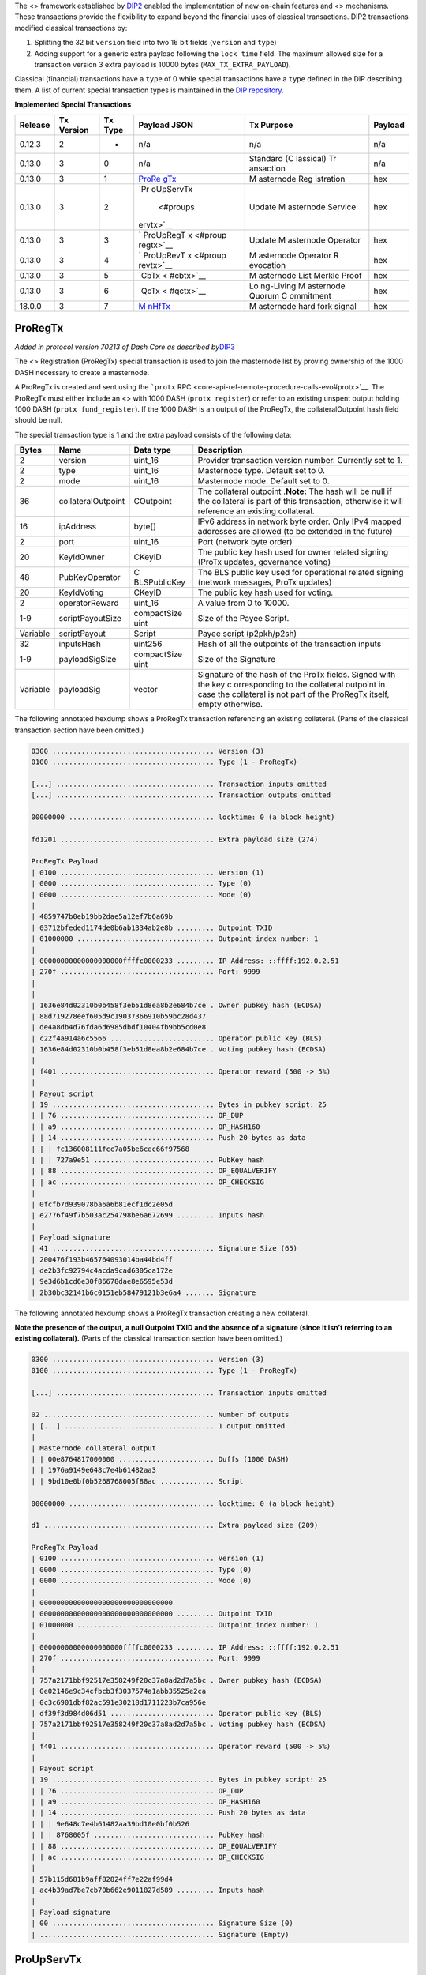 The <> framework established by
`DIP2 <https://github.com/dashpay/dips/blob/master/dip-0002.md>`__
enabled the implementation of new on-chain features and <> mechanisms.
These transactions provide the flexibility to expand beyond the
financial uses of classical transactions. DIP2 transactions modified
classical transactions by:

1. Splitting the 32 bit ``version`` field into two 16 bit fields
   (``version`` and ``type``)
2. Adding support for a generic extra payload following the
   ``lock_time`` field. The maximum allowed size for a transaction
   version 3 extra payload is 10000 bytes (``MAX_TX_EXTRA_PAYLOAD``).

Classical (financial) transactions have a ``type`` of 0 while special
transactions have a ``type`` defined in the DIP describing them. A list
of current special transaction types is maintained in the `DIP
repository <https://github.com/dashpay/dips/blob/master/dip-0002-special-transactions.md>`__.

**Implemented Special Transactions**

+---------+-----------+---------+-----------+-----------+---------+
| Release | Tx        | Tx Type | Payload   | Tx        | Payload |
|         | Version   |         | JSON      | Purpose   |         |
+=========+===========+=========+===========+===========+=========+
| 0.12.3  | 2         | -       | n/a       | n/a       | n/a     |
+---------+-----------+---------+-----------+-----------+---------+
| 0.13.0  | 3         | 0       | n/a       | Standard  | n/a     |
|         |           |         |           | (C        |         |
|         |           |         |           | lassical) |         |
|         |           |         |           | Tr        |         |
|         |           |         |           | ansaction |         |
+---------+-----------+---------+-----------+-----------+---------+
| 0.13.0  | 3         | 1       | `ProRe    | M         | hex     |
|         |           |         | gTx <#pro | asternode |         |
|         |           |         | regtx>`__ | Reg       |         |
|         |           |         |           | istration |         |
+---------+-----------+---------+-----------+-----------+---------+
| 0.13.0  | 3         | 2       | `Pr       | Update    | hex     |
|         |           |         | oUpServTx | M         |         |
|         |           |         |  <#proups | asternode |         |
|         |           |         | ervtx>`__ | Service   |         |
+---------+-----------+---------+-----------+-----------+---------+
| 0.13.0  | 3         | 3       | `         | Update    | hex     |
|         |           |         | ProUpRegT | M         |         |
|         |           |         | x <#proup | asternode |         |
|         |           |         | regtx>`__ | Operator  |         |
+---------+-----------+---------+-----------+-----------+---------+
| 0.13.0  | 3         | 4       | `         | M         | hex     |
|         |           |         | ProUpRevT | asternode |         |
|         |           |         | x <#proup | Operator  |         |
|         |           |         | revtx>`__ | R         |         |
|         |           |         |           | evocation |         |
+---------+-----------+---------+-----------+-----------+---------+
| 0.13.0  | 3         | 5       | `CbTx <   | M         | hex     |
|         |           |         | #cbtx>`__ | asternode |         |
|         |           |         |           | List      |         |
|         |           |         |           | Merkle    |         |
|         |           |         |           | Proof     |         |
+---------+-----------+---------+-----------+-----------+---------+
| 0.13.0  | 3         | 6       | `QcTx <   | Lo        | hex     |
|         |           |         | #qctx>`__ | ng-Living |         |
|         |           |         |           | M         |         |
|         |           |         |           | asternode |         |
|         |           |         |           | Quorum    |         |
|         |           |         |           | C         |         |
|         |           |         |           | ommitment |         |
+---------+-----------+---------+-----------+-----------+---------+
| 18.0.0  | 3         | 7       | `M        | M         | hex     |
|         |           |         | nHfTx <#m | asternode |         |
|         |           |         | nhftx>`__ | hard fork |         |
|         |           |         |           | signal    |         |
+---------+-----------+---------+-----------+-----------+---------+

ProRegTx
========

*Added in protocol version 70213 of Dash Core as described
by*\ `DIP3 <https://github.com/dashpay/dips/blob/master/dip-0003.md>`__

The <> Registration (ProRegTx) special transaction is used to join the
masternode list by proving ownership of the 1000 DASH necessary to
create a masternode.

A ProRegTx is created and sent using the ```protx``
RPC <core-api-ref-remote-procedure-calls-evo#protx>`__. The ProRegTx
must either include an <> with 1000 DASH (``protx register``) or refer
to an existing unspent output holding 1000 DASH
(``protx fund_register``). If the 1000 DASH is an output of the
ProRegTx, the collateralOutpoint hash field should be null.

The special transaction type is 1 and the extra payload consists of the
following data:

+------------------+--------------------+--------------+--------------+
| Bytes            | Name               | Data type    | Description  |
+==================+====================+==============+==============+
| 2                | version            | uint_16      | Provider     |
|                  |                    |              | transaction  |
|                  |                    |              | version      |
|                  |                    |              | number.      |
|                  |                    |              | Currently    |
|                  |                    |              | set to 1.    |
+------------------+--------------------+--------------+--------------+
| 2                | type               | uint_16      | Masternode   |
|                  |                    |              | type.        |
|                  |                    |              | Default set  |
|                  |                    |              | to 0.        |
+------------------+--------------------+--------------+--------------+
| 2                | mode               | uint_16      | Masternode   |
|                  |                    |              | mode.        |
|                  |                    |              | Default set  |
|                  |                    |              | to 0.        |
+------------------+--------------------+--------------+--------------+
| 36               | collateralOutpoint | COutpoint    | The          |
|                  |                    |              | collateral   |
|                  |                    |              | outpoint     |
|                  |                    |              | .\ **Note:** |
|                  |                    |              | The hash     |
|                  |                    |              | will be null |
|                  |                    |              | if the       |
|                  |                    |              | collateral   |
|                  |                    |              | is part of   |
|                  |                    |              | this         |
|                  |                    |              | transaction, |
|                  |                    |              | otherwise it |
|                  |                    |              | will         |
|                  |                    |              | reference an |
|                  |                    |              | existing     |
|                  |                    |              | collateral.  |
+------------------+--------------------+--------------+--------------+
| 16               | ipAddress          | byte[]       | IPv6 address |
|                  |                    |              | in network   |
|                  |                    |              | byte order.  |
|                  |                    |              | Only IPv4    |
|                  |                    |              | mapped       |
|                  |                    |              | addresses    |
|                  |                    |              | are allowed  |
|                  |                    |              | (to be       |
|                  |                    |              | extended in  |
|                  |                    |              | the future)  |
+------------------+--------------------+--------------+--------------+
| 2                | port               | uint_16      | Port         |
|                  |                    |              | (network     |
|                  |                    |              | byte order)  |
+------------------+--------------------+--------------+--------------+
| 20               | KeyIdOwner         | CKeyID       | The public   |
|                  |                    |              | key hash     |
|                  |                    |              | used for     |
|                  |                    |              | owner        |
|                  |                    |              | related      |
|                  |                    |              | signing      |
|                  |                    |              | (ProTx       |
|                  |                    |              | updates,     |
|                  |                    |              | governance   |
|                  |                    |              | voting)      |
+------------------+--------------------+--------------+--------------+
| 48               | PubKeyOperator     | C            | The BLS      |
|                  |                    | BLSPublicKey | public key   |
|                  |                    |              | used for     |
|                  |                    |              | operational  |
|                  |                    |              | related      |
|                  |                    |              | signing      |
|                  |                    |              | (network     |
|                  |                    |              | messages,    |
|                  |                    |              | ProTx        |
|                  |                    |              | updates)     |
+------------------+--------------------+--------------+--------------+
| 20               | KeyIdVoting        | CKeyID       | The public   |
|                  |                    |              | key hash     |
|                  |                    |              | used for     |
|                  |                    |              | voting.      |
+------------------+--------------------+--------------+--------------+
| 2                | operatorReward     | uint_16      | A value from |
|                  |                    |              | 0 to 10000.  |
+------------------+--------------------+--------------+--------------+
| 1-9              | scriptPayoutSize   | compactSize  | Size of the  |
|                  |                    | uint         | Payee        |
|                  |                    |              | Script.      |
+------------------+--------------------+--------------+--------------+
| Variable         | scriptPayout       | Script       | Payee script |
|                  |                    |              | (p2pkh/p2sh) |
+------------------+--------------------+--------------+--------------+
| 32               | inputsHash         | uint256      | Hash of all  |
|                  |                    |              | the          |
|                  |                    |              | outpoints of |
|                  |                    |              | the          |
|                  |                    |              | transaction  |
|                  |                    |              | inputs       |
+------------------+--------------------+--------------+--------------+
| 1-9              | payloadSigSize     | compactSize  | Size of the  |
|                  |                    | uint         | Signature    |
+------------------+--------------------+--------------+--------------+
| Variable         | payloadSig         | vector       | Signature of |
|                  |                    |              | the hash of  |
|                  |                    |              | the ProTx    |
|                  |                    |              | fields.      |
|                  |                    |              | Signed with  |
|                  |                    |              | the key      |
|                  |                    |              | c            |
|                  |                    |              | orresponding |
|                  |                    |              | to the       |
|                  |                    |              | collateral   |
|                  |                    |              | outpoint in  |
|                  |                    |              | case the     |
|                  |                    |              | collateral   |
|                  |                    |              | is not part  |
|                  |                    |              | of the       |
|                  |                    |              | ProRegTx     |
|                  |                    |              | itself,      |
|                  |                    |              | empty        |
|                  |                    |              | otherwise.   |
+------------------+--------------------+--------------+--------------+

The following annotated hexdump shows a ProRegTx transaction referencing
an existing collateral. (Parts of the classical transaction section have
been omitted.)

.. code:: text

   0300 ....................................... Version (3)
   0100 ....................................... Type (1 - ProRegTx)

   [...] ...................................... Transaction inputs omitted
   [...] ...................................... Transaction outputs omitted

   00000000 ................................... locktime: 0 (a block height)

   fd1201 ..................................... Extra payload size (274)

   ProRegTx Payload
   | 0100 ..................................... Version (1)
   | 0000 ..................................... Type (0)
   | 0000 ..................................... Mode (0)
   |
   | 4859747b0eb19bb2dae5a12ef7b6a69b
   | 03712bfeded1174de0b6ab1334ab2e8b ......... Outpoint TXID
   | 01000000 ................................. Outpoint index number: 1
   |
   | 00000000000000000000ffffc0000233 ......... IP Address: ::ffff:192.0.2.51
   | 270f ..................................... Port: 9999
   |
   |
   | 1636e84d02310b0b458f3eb51d8ea8b2e684b7ce . Owner pubkey hash (ECDSA)
   | 88d719278eef605d9c19037366910b59bc28d437
   | de4a8db4d76fda6d6985dbdf10404fb9bb5cd0e8
   | c22f4a914a6c5566 ......................... Operator public key (BLS)
   | 1636e84d02310b0b458f3eb51d8ea8b2e684b7ce . Voting pubkey hash (ECDSA)
   |
   | f401 ..................................... Operator reward (500 -> 5%)
   |
   | Payout script
   | 19 ....................................... Bytes in pubkey script: 25
   | | 76 ..................................... OP_DUP
   | | a9 ..................................... OP_HASH160
   | | 14 ..................................... Push 20 bytes as data
   | | | fc136008111fcc7a05be6cec66f97568
   | | | 727a9e51 ............................. PubKey hash
   | | 88 ..................................... OP_EQUALVERIFY
   | | ac ..................................... OP_CHECKSIG
   |
   | 0fcfb7d939078ba6a6b81ecf1dc2e05d
   | e2776f49f7b503ac254798be6a672699 ......... Inputs hash
   |
   | Payload signature
   | 41 ....................................... Signature Size (65)
   | 200476f193b465764093014ba44bd4ff
   | de2b3fc92794c4acda9cad6305ca172e
   | 9e3d6b1cd6e30f86678dae8e6595e53d
   | 2b30bc32141b6c0151eb58479121b3e6a4 ....... Signature

The following annotated hexdump shows a ProRegTx transaction creating a
new collateral.

**Note the presence of the output, a null Outpoint TXID and the absence
of a signature (since it isn’t referring to an existing collateral).**
(Parts of the classical transaction section have been omitted.)

.. code:: text

   0300 ....................................... Version (3)
   0100 ....................................... Type (1 - ProRegTx)

   [...] ...................................... Transaction inputs omitted

   02 ......................................... Number of outputs
   | [...] .................................... 1 output omitted
   |
   | Masternode collateral output
   | | 00e8764817000000 ....................... Duffs (1000 DASH)
   | | 1976a9149e648c7e4b61482aa3
   | | 9bd10e0bf0b5268768005f88ac ............. Script

   00000000 ................................... locktime: 0 (a block height)

   d1 ......................................... Extra payload size (209)

   ProRegTx Payload
   | 0100 ..................................... Version (1)
   | 0000 ..................................... Type (0)
   | 0000 ..................................... Mode (0)
   |
   | 00000000000000000000000000000000
   | 00000000000000000000000000000000 ......... Outpoint TXID
   | 01000000 ................................. Outpoint index number: 1
   |
   | 00000000000000000000ffffc0000233 ......... IP Address: ::ffff:192.0.2.51
   | 270f ..................................... Port: 9999
   |
   | 757a2171bbf92517e358249f20c37a8ad2d7a5bc . Owner pubkey hash (ECDSA)
   | 0e02146e9c34cfbcb3f3037574a1abb35525e2ca
   | 0c3c6901dbf82ac591e30218d1711223b7ca956e
   | df39f3d984d06d51 ......................... Operator public key (BLS)
   | 757a2171bbf92517e358249f20c37a8ad2d7a5bc . Voting pubkey hash (ECDSA)
   |
   | f401 ..................................... Operator reward (500 -> 5%)
   |
   | Payout script
   | 19 ....................................... Bytes in pubkey script: 25
   | | 76 ..................................... OP_DUP
   | | a9 ..................................... OP_HASH160
   | | 14 ..................................... Push 20 bytes as data
   | | | 9e648c7e4b61482aa39bd10e0bf0b526
   | | | 8768005f ............................. PubKey hash
   | | 88 ..................................... OP_EQUALVERIFY
   | | ac ..................................... OP_CHECKSIG
   |
   | 57b115d681b9aff82824ff7e22af99d4
   | ac4b39ad7be7cb70b662e9011827d589 ......... Inputs hash
   |
   | Payload signature
   | 00 ....................................... Signature Size (0)
   | .......................................... Signature (Empty)

ProUpServTx
===========

*Added in protocol version 70213 of Dash Core as described
by*\ `DIP3 <https://github.com/dashpay/dips/blob/master/dip-0003.md>`__

The <> Provider Update Service (ProUpServTx) special transaction is used
to update the IP Address and port of a masternode. If a non-zero
operatorReward was set in the initial `ProRegTx <#proregtx>`__, the
operator may also set the scriptOperatorPayout field in the ProUpServTx.

A ProUpServTx is only valid for masternodes in the registered
masternodes subset. When processed, it updates the metadata of the
masternode entry and revives the masternode if it was previously marked
as PoSe-banned.

A ProUpServTx is created and sent using the ```protx update_service``
RPC <core-api-ref-remote-procedure-calls-evo#protx-update-service>`__.

The special transaction type used for ProUpServTx Transactions is 2 and
the extra payload consists of the following data:

+------------------+--------------------+--------------+--------------+
| Bytes            | Name               | Data type    | Description  |
+==================+====================+==============+==============+
| 2                | version            | uint_16      | ProUpServTx  |
|                  |                    |              | version      |
|                  |                    |              | number.      |
|                  |                    |              | Currently    |
|                  |                    |              | set to 1.    |
+------------------+--------------------+--------------+--------------+
| 32               | proTXHash          | uint256      | The hash of  |
|                  |                    |              | the initial  |
|                  |                    |              | ProRegTx     |
+------------------+--------------------+--------------+--------------+
| 16               | ipAddress          | byte[]       | IPv6 address |
|                  |                    |              | in network   |
|                  |                    |              | byte order.  |
|                  |                    |              | Only IPv4    |
|                  |                    |              | mapped       |
|                  |                    |              | addresses    |
|                  |                    |              | are allowed  |
|                  |                    |              | (to be       |
|                  |                    |              | extended in  |
|                  |                    |              | the future)  |
+------------------+--------------------+--------------+--------------+
| 2                | port               | uint_16      | Port         |
|                  |                    |              | (network     |
|                  |                    |              | byte order)  |
+------------------+--------------------+--------------+--------------+
| 1-9              | script             | compactSize  | Size of the  |
|                  | OperatorPayoutSize | uint         | Operator     |
|                  |                    |              | Payee        |
|                  |                    |              | Script.      |
+------------------+--------------------+--------------+--------------+
| Variable         | sc                 | Script       | Operator     |
|                  | riptOperatorPayout |              | Payee script |
|                  |                    |              | (p2pkh/p2sh) |
+------------------+--------------------+--------------+--------------+
| 32               | inputsHash         | uint256      | Hash of all  |
|                  |                    |              | the          |
|                  |                    |              | outpoints of |
|                  |                    |              | the          |
|                  |                    |              | transaction  |
|                  |                    |              | inputs       |
+------------------+--------------------+--------------+--------------+
| 1-9              | payloadSigSize     | compactSize  | Size of the  |
|                  |                    | uint         | Signatur     |
|                  |                    |              | e\ **Note:** |
|                  |                    |              | not present  |
|                  |                    |              | in BLS       |
|                  |                    |              | im           |
|                  |                    |              | plementation |
+------------------+--------------------+--------------+--------------+
| 96               | payloadSig         | vector       | BLS          |
|                  |                    |              | Signature of |
|                  |                    |              | the hash of  |
|                  |                    |              | the          |
|                  |                    |              | ProUpServTx  |
|                  |                    |              | fields.      |
|                  |                    |              | Signed by    |
|                  |                    |              | the          |
|                  |                    |              | Operator.    |
+------------------+--------------------+--------------+--------------+

The following annotated hexdump shows a ProUpServTx transaction. (Parts
of the classical transaction section have been omitted.)

.. code:: text

   0300 ....................................... Version (3)
   0200 ....................................... Type (2 - ProUpServTx)

   [...] ...................................... Transaction inputs omitted
   [...] ...................................... Transaction outputs omitted

   00000000 ................................... locktime: 0 (a block height)

   b5 ......................................... Extra payload size (181)

   ProUpServTx Payload
   | 0100 ..................................... Version (1)
   |
   | db60b8cecae691a3d078a2341d460b06
   | b2914f6b092f1906b5c815589399b0ff ......... ProRegTx Hash
   |
   | 00000000000000000000ffffc0000233 ......... IP Address: ::ffff:192.0.2.51
   | 270f ..................................... Port: 9999
   |
   | 00 ....................................... Operator payout script size (0)
   | .......................................... Operator payout script (Empty)
   |
   | a9569d037b0eacc8bca05c5829c95283
   | 4ac27d1c7e7df610500b7ba70fd46507 ......... Inputs hash
   |
   | Payload signature (BLS)
   | 0267702ef85d186ef7fa32dc40c65f2f
   | eca0a7465715eb7c30f81beb69e35ee4
   | 1f6ff7f292b82a9caebb5aa961b0f915
   | 02501becf629e93c0a01c76162d56a6c
   | 65a9675c3ca9d5297f053e68f91393dd
   | 789beed8ef7e8839695a334c2e1bd37c ......... BLS Signature (96 bytes)

ProUpRegTx
==========

*Added in protocol version 70213 of Dash Core as described
by*\ `DIP3 <https://github.com/dashpay/dips/blob/master/dip-0003.md>`__

The <> Provider Update Registrar (ProUpRegTx) special transaction is
used by a masternode owner to update masternode metadata
(e.g. operator/voting key details or the payout script).

A ProUpRegTx is created and sent using the ```protx update_registrar``
RPC <core-api-ref-remote-procedure-calls-evo#protx-update-registrar>`__.

The special transaction type is 3 and the extra payload consists of the
following data:

+------------------+--------------------+--------------+--------------+
| Bytes            | Name               | Data type    | Description  |
+==================+====================+==============+==============+
| 2                | version            | uint_16      | Provider     |
|                  |                    |              | update       |
|                  |                    |              | registrar    |
|                  |                    |              | transaction  |
|                  |                    |              | version      |
|                  |                    |              | number.      |
|                  |                    |              | Currently    |
|                  |                    |              | set to 1.    |
+------------------+--------------------+--------------+--------------+
| 32               | proTXHash          | uint256      | The hash of  |
|                  |                    |              | the initial  |
|                  |                    |              | ProRegTx     |
+------------------+--------------------+--------------+--------------+
| 2                | mode               | uint_16      | Masternode   |
|                  |                    |              | mode.        |
|                  |                    |              | Default set  |
|                  |                    |              | to 0.        |
+------------------+--------------------+--------------+--------------+
| 48               | PubKeyOperator     | C            | The BLS      |
|                  |                    | BLSPublicKey | public key   |
|                  |                    |              | used for     |
|                  |                    |              | operational  |
|                  |                    |              | related      |
|                  |                    |              | signing      |
|                  |                    |              | (network     |
|                  |                    |              | messages,    |
|                  |                    |              | ProTx        |
|                  |                    |              | updates)     |
+------------------+--------------------+--------------+--------------+
| 20               | KeyIdVoting        | CKeyID       | The public   |
|                  |                    |              | key hash     |
|                  |                    |              | used for     |
|                  |                    |              | voting.      |
+------------------+--------------------+--------------+--------------+
| 1-9              | scriptPayoutSize   | compactSize  | Size of the  |
|                  |                    | uint         | Payee        |
|                  |                    |              | Script.      |
+------------------+--------------------+--------------+--------------+
| Variable         | scriptPayout       | Script       | Payee script |
|                  |                    |              | (p2pkh/p2sh) |
+------------------+--------------------+--------------+--------------+
| 32               | inputsHash         | uint256      | Hash of all  |
|                  |                    |              | the          |
|                  |                    |              | outpoints of |
|                  |                    |              | the          |
|                  |                    |              | transaction  |
|                  |                    |              | inputs       |
+------------------+--------------------+--------------+--------------+
| 1-9              | payloadSigSize     | compactSize  | Size of the  |
|                  |                    | uint         | Signature    |
+------------------+--------------------+--------------+--------------+
| Variable         | payloadSig         | vector       | Signature of |
|                  |                    |              | the hash of  |
|                  |                    |              | the ProTx    |
|                  |                    |              | fields.      |
|                  |                    |              | Signed with  |
|                  |                    |              | the key      |
|                  |                    |              | c            |
|                  |                    |              | orresponding |
|                  |                    |              | to the       |
|                  |                    |              | collateral   |
|                  |                    |              | outpoint in  |
|                  |                    |              | case the     |
|                  |                    |              | collateral   |
|                  |                    |              | is not part  |
|                  |                    |              | of the       |
|                  |                    |              | ProRegTx     |
|                  |                    |              | itself,      |
|                  |                    |              | empty        |
|                  |                    |              | otherwise.   |
+------------------+--------------------+--------------+--------------+

The following annotated hexdump shows a ProUpRegTx transaction
referencing an existing collateral. (Parts of the classical transaction
section have been omitted.)

.. code:: text

   0300 ....................................... Version (3)
   0300 ....................................... Type (3 - ProUpRegTx)

   [...] ...................................... Transaction inputs omitted
   [...] ...................................... Transaction outputs omitted

   00000000 ................................... locktime: 0 (a block height)

   e4 ......................................... Extra payload size (228)

   ProRegTx Payload
   | 0100 ..................................... Version (1)
   |
   | ddaf13bf1b02de39711de911e646c63e
   | f089b6cee786a1b776086ae130331bba ......... ProRegTx Hash
   |
   | 0000 ..................................... Mode (0)
   |
   | 0e02146e9c34cfbcb3f3037574a1abb35525e2ca
   | 0c3c6901dbf82ac591e30218d1711223b7ca956e
   | df39f3d984d06d51 ......................... Operator public key (BLS)
   | 757a2171bbf92517e358249f20c37a8ad2d7a5bc . Voting pubkey hash (ECDSA)
   |
   | Payout script
   | 19 ....................................... Bytes in pubkey script: 25
   | | 76 ..................................... OP_DUP
   | | a9 ..................................... OP_HASH160
   | | 14 ..................................... Push 20 bytes as data
   | | | 9e648c7e4b61482aa39bd10e0bf0b526
   | | | 8768005f ............................. PubKey hash
   | | 88 ..................................... OP_EQUALVERIFY
   | | ac ..................................... OP_CHECKSIG
   |
   | 50b50b24193b2b16f0383125c1f4426e
   | 883d256eeadee96d500f8c08b0e0f9e4 ......... Inputs hash
   |
   | Payload signature
   | 41 ....................................... Signature Size (65)
   | 1ffa8a27ae0301e414176d4c876cff2e
   | 20b810683a68ab7dcea95de1f8f36441
   | 4c56368f189a3ef7a59b83bd77f22431
   | a73d347841a58768b94c771819dc2bbce3 ....... Signature

ProUpRevTx
==========

*Added in protocol version 70213 of Dash Core as described
by*\ `DIP3 <https://github.com/dashpay/dips/blob/master/dip-0003.md>`__

The <> Operator Revocation (ProUpRevTx) special transaction allows an
operator to revoke their key in case of compromise or if they wish to
terminate service. If a masternode’s operator key is revoked, the
masternode becomes ineligible for payment until the owner provides a new
operator key (via a ProUpRegTx).

A ProUpRevTx is created and sent using the ```protx revoke``
RPC <core-api-ref-remote-procedure-calls-evo#protx-revoke>`__.

The special transaction type used for ProUpServTx Transactions is 4 and
the extra payload consists of the following data:

+------------------+--------------------+--------------+--------------+
| Bytes            | Name               | Data type    | Description  |
+==================+====================+==============+==============+
| 2                | version            | uint_16      | ProUpRevTx   |
|                  |                    |              | version      |
|                  |                    |              | number.      |
|                  |                    |              | Currently    |
|                  |                    |              | set to 1.    |
+------------------+--------------------+--------------+--------------+
| 32               | proTXHash          | uint256      | The hash of  |
|                  |                    |              | the initial  |
|                  |                    |              | ProRegTx     |
+------------------+--------------------+--------------+--------------+
| 2                | reason             | uint_16      | The reason   |
|                  |                    |              | for revoking |
|                  |                    |              | the          |
|                  |                    |              | key.\ ``0``  |
|                  |                    |              | - Not        |
|                  |                    |              | spec         |
|                  |                    |              | ified\ ``1`` |
|                  |                    |              | -            |
|                  |                    |              | Termination  |
|                  |                    |              | of           |
|                  |                    |              | Se           |
|                  |                    |              | rvice\ ``2`` |
|                  |                    |              | -            |
|                  |                    |              | Compromised  |
|                  |                    |              | Key\ ``3`` - |
|                  |                    |              | Change of    |
|                  |                    |              | key          |
+------------------+--------------------+--------------+--------------+
| 32               | inputsHash         | uint256      | Hash of all  |
|                  |                    |              | the          |
|                  |                    |              | outpoints of |
|                  |                    |              | the          |
|                  |                    |              | transaction  |
|                  |                    |              | inputs       |
+------------------+--------------------+--------------+--------------+
| 1-9              | payloadSigSize     | compactSize  | Size of the  |
|                  |                    | uint         | Signatur     |
|                  |                    |              | e\ **Note:** |
|                  |                    |              | not present  |
|                  |                    |              | in BLS       |
|                  |                    |              | im           |
|                  |                    |              | plementation |
+------------------+--------------------+--------------+--------------+
| 96               | payloadSig         | vector       | BLS          |
|                  |                    |              | Signature of |
|                  |                    |              | the hash of  |
|                  |                    |              | the          |
|                  |                    |              | ProUpServTx  |
|                  |                    |              | fields.      |
|                  |                    |              | Signed by    |
|                  |                    |              | the          |
|                  |                    |              | Operator.    |
+------------------+--------------------+--------------+--------------+

The following annotated hexdump shows a ProUpRevTx transaction. (Parts
of the classical transaction section have been omitted.)

.. code:: text

   0300 ....................................... Version (3)
   0400 ....................................... Type (4 - ProUpRevTx)

   [...] ...................................... Transaction inputs omitted
   [...] ...................................... Transaction outputs omitted

   00000000 ................................... locktime: 0 (a block height)

   a4 ......................................... Extra payload size (164)

   ProUpRevTx Payload
   | 0100 ..................................... Version (1)
   |
   | ddaf13bf1b02de39711de911e646c63e
   | f089b6cee786a1b776086ae130331bba ......... ProRegTx Hash
   |
   | 0000 ..................................... Reason: 0 (Not specified)
   |
   | cb0dfe113c87f8e9cde2c5d18aae12fc
   | 8d0617c42c34ca5c2f2f6ab4b1dae164 ......... Inputs hash
   |
   | Payload signature (BLS)
   | 0adaef4bf1a904308f1b0efbdfaffc93
   | 864f9e047fd83415c831589180303711
   | 0f0d8adb312ab43ddd7f8086042d3f5b
   | 09029a6a16c341c9d2a62789b495fef4
   | e068da711dac28106ff354db7249ae88
   | 05877d82ff7d1af00ae2d303dea5eb3b ......... BLS Signature (96 bytes)

CbTx
====

*Added in protocol version 70213 of Dash Core as described
by*\ `DIP4 <https://github.com/dashpay/dips/blob/master/dip-0004.md>`__

The Coinbase (CbTx) special transaction adds information to the <> <>
that enables verification of the deterministic masternode list without
the full chain (e.g. from <> clients). This allows light-clients to
properly verify <> transactions and support additional deterministic
masternode list functionality in the future.

The special transaction type used for CbTx Transactions is 5 and the
extra payload consists of the following data:

+------------------+--------------------+--------------+--------------+
| Bytes            | Name               | Data type    | Description  |
+==================+====================+==============+==============+
| 2                | version            | uint_16      | CbTx version |
|                  |                    |              | number.      |
|                  |                    |              | Currently    |
|                  |                    |              | set to 1.    |
+------------------+--------------------+--------------+--------------+
| 4                | height             | uint32_t     | Height of    |
|                  |                    |              | the block    |
+------------------+--------------------+--------------+--------------+
| 32               | merkleRootMNList   | uint256      | Merkle root  |
|                  |                    |              | of the       |
|                  |                    |              | masternode   |
|                  |                    |              | list         |
+------------------+--------------------+--------------+--------------+
| 32               | merkleRootQuorums  | uint256      | *Added by    |
|                  |                    |              | CbTx version |
|                  |                    |              | 2 in         |
|                  |                    |              | v0.1         |
|                  |                    |              | 4.0*\ Merkle |
|                  |                    |              | root of      |
|                  |                    |              | currently    |
|                  |                    |              | active LLMQs |
+------------------+--------------------+--------------+--------------+

Version History

+--------------+----------------+----------------+----------------+
| CbTx Version | First          | Dash Core      | Notes          |
|              | Supported      | Version        |                |
|              | Protocol       |                |                |
|              | Version        |                |                |
+==============+================+================+================+
| 1            | 70213          | 0.13.0         | Enabled by     |
|              |                |                | activation of  |
|              |                |                | `DIP3 <htt     |
|              |                |                | ps://github.co |
|              |                |                | m/dashpay/dips |
|              |                |                | /blob/master/d |
|              |                |                | ip-0003.md>`__ |
+--------------+----------------+----------------+----------------+
| 2            | 70214          | 0.14.0         | Enabled by     |
|              |                |                | activation of  |
|              |                |                | `DIP8 <htt     |
|              |                |                | ps://github.co |
|              |                |                | m/dashpay/dips |
|              |                |                | /blob/master/d |
|              |                |                | ip-0008.md>`__ |
+--------------+----------------+----------------+----------------+

The following annotated hexdump shows a CbTx transaction.

An itemized coinbase transaction:

.. code:: text

   0300 ....................................... Version (3)
   0500 ....................................... Type (5 - Coinbase)

   01 ......................................... Number of inputs
   | 00000000000000000000000000000000
   | 00000000000000000000000000000000 ......... Previous outpoint TXID
   | ffffffff ................................. Previous outpoint index
   |
   | 4c ....................................... Bytes in coinbase: 76
   | |
   | | 03 ..................................... Bytes in height
   | | | 393d01 ............................... Height: 81209
   | |
   | | 04b9...6d2f ............................ Arbitrary data (truncated)
   | 00000000 ................................. Sequence

   02 ......................................... Output count
   | Transaction Output 1
   | | 40230e4300000000 ....................... Duffs (11.25 DASH)
   | | 1976a914b7ce0ea9ce2010f58ba4aaa6
   | | caa76671c438e89088ac ................... Script
   |
   | Transaction Output 2
   | | 40230e4300000000 ....................... Duffs (11.25 DASH)
   | | 1976a91405ea03a6c9dfa67e1837b3c1
   | | 4965ba3cb53bce7288ac ................... P2PKH script

   00000000 ................................... Locktime

   46 ......................................... Extra payload size (38)

   Coinbase Transaction Payload
   | 0200 ..................................... Version (2)
   |
   | 393d0100 ................................. Block height: 81209
   |
   | e2dd012c5b0b1753cef0e32f978917ef
   | e7a484c5080b31b4e3f966ccc0e0f8dd ......... MN List merkle root
   |
   | 2ef709f55fa42cb53d29d75dad77d212
   | fb0bd72a47ecfe0e8aa6f660fb96396e ......... Active LLMQ merkle root

QcTx
====

*Added in protocol version 70213 of Dash Core as described
by*\ `DIP6 <https://github.com/dashpay/dips/blob/master/dip-0006.md>`__
[block:callout] { “type”: “warning”, “body”: “This special transaction
has no inputs and no outputs and thus also pays no fee”, “title”: “Note”
} [/block] The Quorum Commitment (QcTx) special transaction adds the
best final commitment from a <> (LLMQ) Distributed Key Generation (DKG)
session to the chain.

Since this special transaction pays no fees, it is mandatory by <> to
ensure that miners include it. Exactly one quorum commitment transaction
MUST be included in every <> while in the mining phase of the LLMQ
process until a valid commitment is present in a block.

If a DKG failed or a <> did not receive a final commitment in-time, a
null commitment has to be included in the special transaction payload. A
null commitment must have the ``signers`` and ``validMembers`` bitsets
set to the ``quorumSize`` and all bits set to zero. All other fields
must be set to the null representation of the field’s types.

The special transaction type used for Quorum Commitment Transactions is
6 and the extra payload consists of the following data:

+----------+------------+-----------+-------------------------------+
| Bytes    | Name       | Data type | Description                   |
+==========+============+===========+===============================+
| 2        | version    | uint_16   | Quorum Commitment version     |
|          |            |           | number. Currently set to 1.   |
+----------+------------+-----------+-------------------------------+
| 4        | height     | uint32_t  | Height of the block           |
+----------+------------+-----------+-------------------------------+
| Variable | commitment | qfcommit  | The payload of the            |
|          |            |           | ```qfcommit``                 |
|          |            |           | message <core-ref-p2p-network |
|          |            |           | -quorum-messages#qfcommit>`__ |
+----------+------------+-----------+-------------------------------+

The following annotated hexdump shows a QcTx transaction.

An itemized quorum commitment transaction (v1):

.. code:: text

   0300 ....................................... Version (3)
   0600 ....................................... Type (6 - Quorum Commitment)

   00 ......................................... Number of inputs
   00 ......................................... Number of outputs

   00000000 ................................... Locktime

   fd4901 ..................................... Extra payload size (329)

   Quorum Commitment Transaction Payload
   | 0100 ..................................... Version (1)
   |
   | 934c0100 ................................. Block height: 85139
   |
   | Payload from the qfcommit message
   | | 0100 ................................... Version (1)
   | |
   | | 01 ..................................... LLMQ Type (1)
   | |
   | | 6b2fd2c61cea32d939ee7fe185c7abc5
   | | 01aa7001d973379f46b9200500000000 ....... Quorum hash
   | |
   | | 32 ..................................... Number of signers (50)
   | | bfffffffffff03 ......................... Aggregrated signers bitvector
   | |
   | | 32 ..................................... Number of valid members (50)
   | | bfffffffffff03 ......................... Valid members bitvector
   | |
   | | 9450e90f61a24a4205c92572666ed068
   | | 40f617ac11a26d650c88769675e81197
   | | 993858d8b695f120f0af7dd38c17a67e ....... Quorum public key (BLS)
   | |
   | | 912507814fe204c59e14720bc961c09f
   | | f88a4fd1f15e9c2efd4e4f112720967d ....... Quorum verification vector hash
   | |
   | | Quorum threshold signature (BLS)
   | | 0281c321090c2d2e59a0d3754dcfbc11
   | | d76c26a152b50885d826915af4d95a73
   | | 120d0e1ba7e96d89f40252e24109c323
   | | 0971dda1f554d331985ca570c76b9a1a
   | | ec699ec132838ae097c767d65d0a51d7
   | | 017c62e062270b60b854ae912bc07437 ....... BLS Signatures (96 bytes)
   | |
   | | Aggregated signatures from all commitments (BLS)
   | | 91f878a0ae620e2178bff06c3a3967d7
   | | 433d4b82e7879bb927dd5cb605423c84
   | | 0641fcddf3731da80d0515a172ff3666
   | | 0f4eac88ee8fd7779e32e4f0be704078
   | | df31601b87b95374cebb4b304afc543e
   | | e0d4f461a2ba0e32a711197ca559dacf ....... BLS Signature (96 bytes)

MnHfTx
======

*Added in protocol version 70222 of Dash Core as described
by*\ `DIP23 <https://github.com/dashpay/dips/blob/master/dip-0023.md>`__
[block:callout] { “type”: “warning”, “body”: “This special transaction
has no inputs and no outputs and thus also pays no fee”, “title”: “Note”
} [/block] The Masternode Hard Fork Signal (MnHfTx) special transaction
adds the masternode hard fork signal produced by an LLMQ_400_85 quorum
to the chain. Since this special transaction pays no fees, it is
mandatory by consensus rules to ensure that miners include it. This can
be done by any miner in any block, but it should only be included once.
[block:callout] { “type”: “info”, “body”: “Dash Core 18.0 only added the
special transaction `to prepare for the full
implementation <https://github.com/dashpay/dash/issues/4533>`__ of
`DIP23 <https://github.com/dashpay/dips/blob/master/dip-0023.md>`__ in
Dash Core 19.0. The ``mnhfsignal`` P2P message referenced below is not
included in Dash Core 18.0.”, “title”: “Partial implementation in Dash
Core 18.0” } [/block] The special transaction type used for Quorum
Commitment Transactions is 7 and the extra payload consists of the
following data:

+------------------+--------------------+--------------+--------------+
| Bytes            | Name               | Data type    | Description  |
+==================+====================+==============+==============+
| 2                | version            | uint_16      | Quorum       |
|                  |                    |              | Commitment   |
|                  |                    |              | version      |
|                  |                    |              | number.      |
|                  |                    |              | Currently    |
|                  |                    |              | set to 1.    |
+------------------+--------------------+--------------+--------------+
| Variable         | commitment         | mnhfsignal   | The payload  |
|                  |                    |              | of the       |
|                  |                    |              | ``           |
|                  |                    |              | mnhfsignal`` |
|                  |                    |              | message      |
|                  |                    |              | (defined in  |
|                  |                    |              | `DIP23       |
|                  |                    |              |  <https://gi |
|                  |                    |              | thub.com/das |
|                  |                    |              | hpay/dips/bl |
|                  |                    |              | ob/master/di |
|                  |                    |              | p-0023.md#ne |
|                  |                    |              | w-system>`__ |
|                  |                    |              | but not yet  |
|                  |                    |              | implemented) |
+------------------+--------------------+--------------+--------------+

The following annotated hexdump shows a MnHfTx transaction.

An itemized masternode hard fork signal transaction:

.. code:: text

   0300 ....................................... Version (3)
   0700 ....................................... Type (7 - Masternode Hard Fork Signal)
   <Add example mnhfsignal when available>
